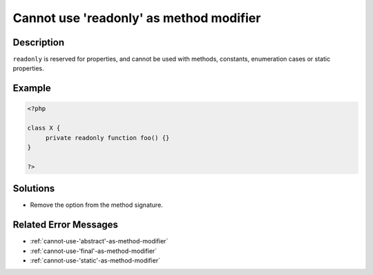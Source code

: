 .. _cannot-use-'readonly'-as-method-modifier:

Cannot use 'readonly' as method modifier
----------------------------------------
 
.. meta::
	:description:
		Cannot use 'readonly' as method modifier: ``readonly`` is reserved for properties, and cannot be used with methods, constants, enumeration cases or static properties.
	:og:image: https://php-changed-behaviors.readthedocs.io/en/latest/_static/logo.png
	:og:type: article
	:og:title: Cannot use &#039;readonly&#039; as method modifier
	:og:description: ``readonly`` is reserved for properties, and cannot be used with methods, constants, enumeration cases or static properties
	:og:url: https://php-errors.readthedocs.io/en/latest/messages/cannot-use-%27readonly%27-as-method-modifier.html
	:og:locale: en
	:twitter:card: summary_large_image
	:twitter:site: @exakat
	:twitter:title: Cannot use 'readonly' as method modifier
	:twitter:description: Cannot use 'readonly' as method modifier: ``readonly`` is reserved for properties, and cannot be used with methods, constants, enumeration cases or static properties
	:twitter:creator: @exakat
	:twitter:image:src: https://php-changed-behaviors.readthedocs.io/en/latest/_static/logo.png

.. raw:: html

	<script type="application/ld+json">{"@context":"https:\/\/schema.org","@graph":[{"@type":"WebPage","@id":"https:\/\/php-errors.readthedocs.io\/en\/latest\/tips\/cannot-use-'readonly'-as-method-modifier.html","url":"https:\/\/php-errors.readthedocs.io\/en\/latest\/tips\/cannot-use-'readonly'-as-method-modifier.html","name":"Cannot use 'readonly' as method modifier","isPartOf":{"@id":"https:\/\/www.exakat.io\/"},"datePublished":"Thu, 10 Apr 2025 20:31:13 +0000","dateModified":"Thu, 10 Apr 2025 20:31:13 +0000","description":"``readonly`` is reserved for properties, and cannot be used with methods, constants, enumeration cases or static properties","inLanguage":"en-US","potentialAction":[{"@type":"ReadAction","target":["https:\/\/php-tips.readthedocs.io\/en\/latest\/tips\/cannot-use-'readonly'-as-method-modifier.html"]}]},{"@type":"WebSite","@id":"https:\/\/www.exakat.io\/","url":"https:\/\/www.exakat.io\/","name":"Exakat","description":"Smart PHP static analysis","inLanguage":"en-US"}]}</script>

Description
___________
 
``readonly`` is reserved for properties, and cannot be used with methods, constants, enumeration cases or static properties.

Example
_______

.. code-block:: php

   <?php
   
   class X {
   	private readonly function foo() {}
   }
   
   ?>

Solutions
_________

+ Remove the option from the method signature.

Related Error Messages
______________________

+ :ref:`cannot-use-'abstract'-as-method-modifier`
+ :ref:`cannot-use-'final'-as-method-modifier`
+ :ref:`cannot-use-'static'-as-method-modifier`
